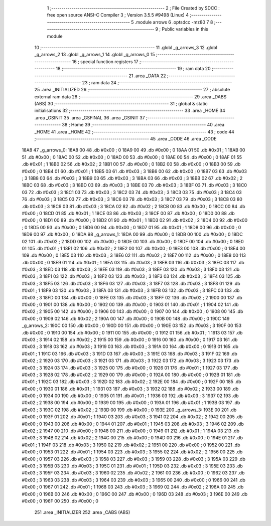                               1 ;--------------------------------------------------------
                              2 ; File Created by SDCC : free open source ANSI-C Compiler
                              3 ; Version 3.5.5 #9498 (Linux)
                              4 ;--------------------------------------------------------
                              5 	.module arrows
                              6 	.optsdcc -mz80
                              7 	
                              8 ;--------------------------------------------------------
                              9 ; Public variables in this module
                             10 ;--------------------------------------------------------
                             11 	.globl _g_arrows_3
                             12 	.globl _g_arrows_2
                             13 	.globl _g_arrows_1
                             14 	.globl _g_arrows_0
                             15 ;--------------------------------------------------------
                             16 ; special function registers
                             17 ;--------------------------------------------------------
                             18 ;--------------------------------------------------------
                             19 ; ram data
                             20 ;--------------------------------------------------------
                             21 	.area _DATA
                             22 ;--------------------------------------------------------
                             23 ; ram data
                             24 ;--------------------------------------------------------
                             25 	.area _INITIALIZED
                             26 ;--------------------------------------------------------
                             27 ; absolute external ram data
                             28 ;--------------------------------------------------------
                             29 	.area _DABS (ABS)
                             30 ;--------------------------------------------------------
                             31 ; global & static initialisations
                             32 ;--------------------------------------------------------
                             33 	.area _HOME
                             34 	.area _GSINIT
                             35 	.area _GSFINAL
                             36 	.area _GSINIT
                             37 ;--------------------------------------------------------
                             38 ; Home
                             39 ;--------------------------------------------------------
                             40 	.area _HOME
                             41 	.area _HOME
                             42 ;--------------------------------------------------------
                             43 ; code
                             44 ;--------------------------------------------------------
                             45 	.area _CODE
                             46 	.area _CODE
   18A8                      47 _g_arrows_0:
   18A8 00                   48 	.db #0x00	; 0
   18A9 00                   49 	.db #0x00	; 0
   18AA 01                   50 	.db #0x01	; 1
   18AB 00                   51 	.db #0x00	; 0
   18AC 00                   52 	.db #0x00	; 0
   18AD 00                   53 	.db #0x00	; 0
   18AE 00                   54 	.db #0x00	; 0
   18AF 01                   55 	.db #0x01	; 1
   18B0 02                   56 	.db #0x02	; 2
   18B1 00                   57 	.db #0x00	; 0
   18B2 00                   58 	.db #0x00	; 0
   18B3 00                   59 	.db #0x00	; 0
   18B4 01                   60 	.db #0x01	; 1
   18B5 03                   61 	.db #0x03	; 3
   18B6 00                   62 	.db #0x00	; 0
   18B7 03                   63 	.db #0x03	; 3
   18B8 03                   64 	.db #0x03	; 3
   18B9 03                   65 	.db #0x03	; 3
   18BA 03                   66 	.db #0x03	; 3
   18BB 02                   67 	.db #0x02	; 2
   18BC 03                   68 	.db #0x03	; 3
   18BD 03                   69 	.db #0x03	; 3
   18BE 03                   70 	.db #0x03	; 3
   18BF 03                   71 	.db #0x03	; 3
   18C0 03                   72 	.db #0x03	; 3
   18C1 03                   73 	.db #0x03	; 3
   18C2 03                   74 	.db #0x03	; 3
   18C3 03                   75 	.db #0x03	; 3
   18C4 03                   76 	.db #0x03	; 3
   18C5 03                   77 	.db #0x03	; 3
   18C6 03                   78 	.db #0x03	; 3
   18C7 03                   79 	.db #0x03	; 3
   18C8 03                   80 	.db #0x03	; 3
   18C9 03                   81 	.db #0x03	; 3
   18CA 02                   82 	.db #0x02	; 2
   18CB 00                   83 	.db #0x00	; 0
   18CC 00                   84 	.db #0x00	; 0
   18CD 01                   85 	.db #0x01	; 1
   18CE 03                   86 	.db #0x03	; 3
   18CF 00                   87 	.db #0x00	; 0
   18D0 00                   88 	.db #0x00	; 0
   18D1 00                   89 	.db #0x00	; 0
   18D2 01                   90 	.db #0x01	; 1
   18D3 02                   91 	.db #0x02	; 2
   18D4 00                   92 	.db #0x00	; 0
   18D5 00                   93 	.db #0x00	; 0
   18D6 00                   94 	.db #0x00	; 0
   18D7 01                   95 	.db #0x01	; 1
   18D8 00                   96 	.db #0x00	; 0
   18D9 00                   97 	.db #0x00	; 0
   18DA                      98 _g_arrows_1:
   18DA 00                   99 	.db #0x00	; 0
   18DB 00                  100 	.db #0x00	; 0
   18DC 02                  101 	.db #0x02	; 2
   18DD 00                  102 	.db #0x00	; 0
   18DE 00                  103 	.db #0x00	; 0
   18DF 00                  104 	.db #0x00	; 0
   18E0 01                  105 	.db #0x01	; 1
   18E1 02                  106 	.db #0x02	; 2
   18E2 00                  107 	.db #0x00	; 0
   18E3 00                  108 	.db #0x00	; 0
   18E4 00                  109 	.db #0x00	; 0
   18E5 03                  110 	.db #0x03	; 3
   18E6 02                  111 	.db #0x02	; 2
   18E7 00                  112 	.db #0x00	; 0
   18E8 00                  113 	.db #0x00	; 0
   18E9 01                  114 	.db #0x01	; 1
   18EA 03                  115 	.db #0x03	; 3
   18EB 03                  116 	.db #0x03	; 3
   18EC 03                  117 	.db #0x03	; 3
   18ED 03                  118 	.db #0x03	; 3
   18EE 03                  119 	.db #0x03	; 3
   18EF 03                  120 	.db #0x03	; 3
   18F0 03                  121 	.db #0x03	; 3
   18F1 03                  122 	.db #0x03	; 3
   18F2 03                  123 	.db #0x03	; 3
   18F3 03                  124 	.db #0x03	; 3
   18F4 03                  125 	.db #0x03	; 3
   18F5 03                  126 	.db #0x03	; 3
   18F6 03                  127 	.db #0x03	; 3
   18F7 03                  128 	.db #0x03	; 3
   18F8 01                  129 	.db #0x01	; 1
   18F9 03                  130 	.db #0x03	; 3
   18FA 03                  131 	.db #0x03	; 3
   18FB 03                  132 	.db #0x03	; 3
   18FC 03                  133 	.db #0x03	; 3
   18FD 00                  134 	.db #0x00	; 0
   18FE 03                  135 	.db #0x03	; 3
   18FF 02                  136 	.db #0x02	; 2
   1900 00                  137 	.db #0x00	; 0
   1901 00                  138 	.db #0x00	; 0
   1902 00                  139 	.db #0x00	; 0
   1903 01                  140 	.db #0x01	; 1
   1904 02                  141 	.db #0x02	; 2
   1905 00                  142 	.db #0x00	; 0
   1906 00                  143 	.db #0x00	; 0
   1907 00                  144 	.db #0x00	; 0
   1908 00                  145 	.db #0x00	; 0
   1909 02                  146 	.db #0x02	; 2
   190A 00                  147 	.db #0x00	; 0
   190B 00                  148 	.db #0x00	; 0
   190C                     149 _g_arrows_2:
   190C 00                  150 	.db #0x00	; 0
   190D 00                  151 	.db #0x00	; 0
   190E 03                  152 	.db #0x03	; 3
   190F 00                  153 	.db #0x00	; 0
   1910 00                  154 	.db #0x00	; 0
   1911 00                  155 	.db #0x00	; 0
   1912 01                  156 	.db #0x01	; 1
   1913 03                  157 	.db #0x03	; 3
   1914 02                  158 	.db #0x02	; 2
   1915 00                  159 	.db #0x00	; 0
   1916 00                  160 	.db #0x00	; 0
   1917 03                  161 	.db #0x03	; 3
   1918 03                  162 	.db #0x03	; 3
   1919 03                  163 	.db #0x03	; 3
   191A 00                  164 	.db #0x00	; 0
   191B 01                  165 	.db #0x01	; 1
   191C 03                  166 	.db #0x03	; 3
   191D 03                  167 	.db #0x03	; 3
   191E 03                  168 	.db #0x03	; 3
   191F 02                  169 	.db #0x02	; 2
   1920 03                  170 	.db #0x03	; 3
   1921 03                  171 	.db #0x03	; 3
   1922 03                  172 	.db #0x03	; 3
   1923 03                  173 	.db #0x03	; 3
   1924 03                  174 	.db #0x03	; 3
   1925 00                  175 	.db #0x00	; 0
   1926 01                  176 	.db #0x01	; 1
   1927 03                  177 	.db #0x03	; 3
   1928 02                  178 	.db #0x02	; 2
   1929 00                  179 	.db #0x00	; 0
   192A 00                  180 	.db #0x00	; 0
   192B 01                  181 	.db #0x01	; 1
   192C 03                  182 	.db #0x03	; 3
   192D 02                  183 	.db #0x02	; 2
   192E 00                  184 	.db #0x00	; 0
   192F 00                  185 	.db #0x00	; 0
   1930 01                  186 	.db #0x01	; 1
   1931 03                  187 	.db #0x03	; 3
   1932 02                  188 	.db #0x02	; 2
   1933 00                  189 	.db #0x00	; 0
   1934 00                  190 	.db #0x00	; 0
   1935 01                  191 	.db #0x01	; 1
   1936 03                  192 	.db #0x03	; 3
   1937 02                  193 	.db #0x02	; 2
   1938 00                  194 	.db #0x00	; 0
   1939 00                  195 	.db #0x00	; 0
   193A 01                  196 	.db #0x01	; 1
   193B 03                  197 	.db #0x03	; 3
   193C 02                  198 	.db #0x02	; 2
   193D 00                  199 	.db #0x00	; 0
   193E                     200 _g_arrows_3:
   193E 00                  201 	.db #0x00	; 0
   193F 01                  202 	.db #0x01	; 1
   1940 03                  203 	.db #0x03	; 3
   1941 02                  204 	.db #0x02	; 2
   1942 00                  205 	.db #0x00	; 0
   1943 00                  206 	.db #0x00	; 0
   1944 01                  207 	.db #0x01	; 1
   1945 03                  208 	.db #0x03	; 3
   1946 02                  209 	.db #0x02	; 2
   1947 00                  210 	.db #0x00	; 0
   1948 00                  211 	.db #0x00	; 0
   1949 01                  212 	.db #0x01	; 1
   194A 03                  213 	.db #0x03	; 3
   194B 02                  214 	.db #0x02	; 2
   194C 00                  215 	.db #0x00	; 0
   194D 00                  216 	.db #0x00	; 0
   194E 01                  217 	.db #0x01	; 1
   194F 03                  218 	.db #0x03	; 3
   1950 02                  219 	.db #0x02	; 2
   1951 00                  220 	.db #0x00	; 0
   1952 00                  221 	.db #0x00	; 0
   1953 01                  222 	.db #0x01	; 1
   1954 03                  223 	.db #0x03	; 3
   1955 02                  224 	.db #0x02	; 2
   1956 00                  225 	.db #0x00	; 0
   1957 03                  226 	.db #0x03	; 3
   1958 03                  227 	.db #0x03	; 3
   1959 03                  228 	.db #0x03	; 3
   195A 03                  229 	.db #0x03	; 3
   195B 03                  230 	.db #0x03	; 3
   195C 01                  231 	.db #0x01	; 1
   195D 03                  232 	.db #0x03	; 3
   195E 03                  233 	.db #0x03	; 3
   195F 03                  234 	.db #0x03	; 3
   1960 02                  235 	.db #0x02	; 2
   1961 00                  236 	.db #0x00	; 0
   1962 03                  237 	.db #0x03	; 3
   1963 03                  238 	.db #0x03	; 3
   1964 03                  239 	.db #0x03	; 3
   1965 00                  240 	.db #0x00	; 0
   1966 00                  241 	.db #0x00	; 0
   1967 01                  242 	.db #0x01	; 1
   1968 03                  243 	.db #0x03	; 3
   1969 02                  244 	.db #0x02	; 2
   196A 00                  245 	.db #0x00	; 0
   196B 00                  246 	.db #0x00	; 0
   196C 00                  247 	.db #0x00	; 0
   196D 03                  248 	.db #0x03	; 3
   196E 00                  249 	.db #0x00	; 0
   196F 00                  250 	.db #0x00	; 0
                            251 	.area _INITIALIZER
                            252 	.area _CABS (ABS)
